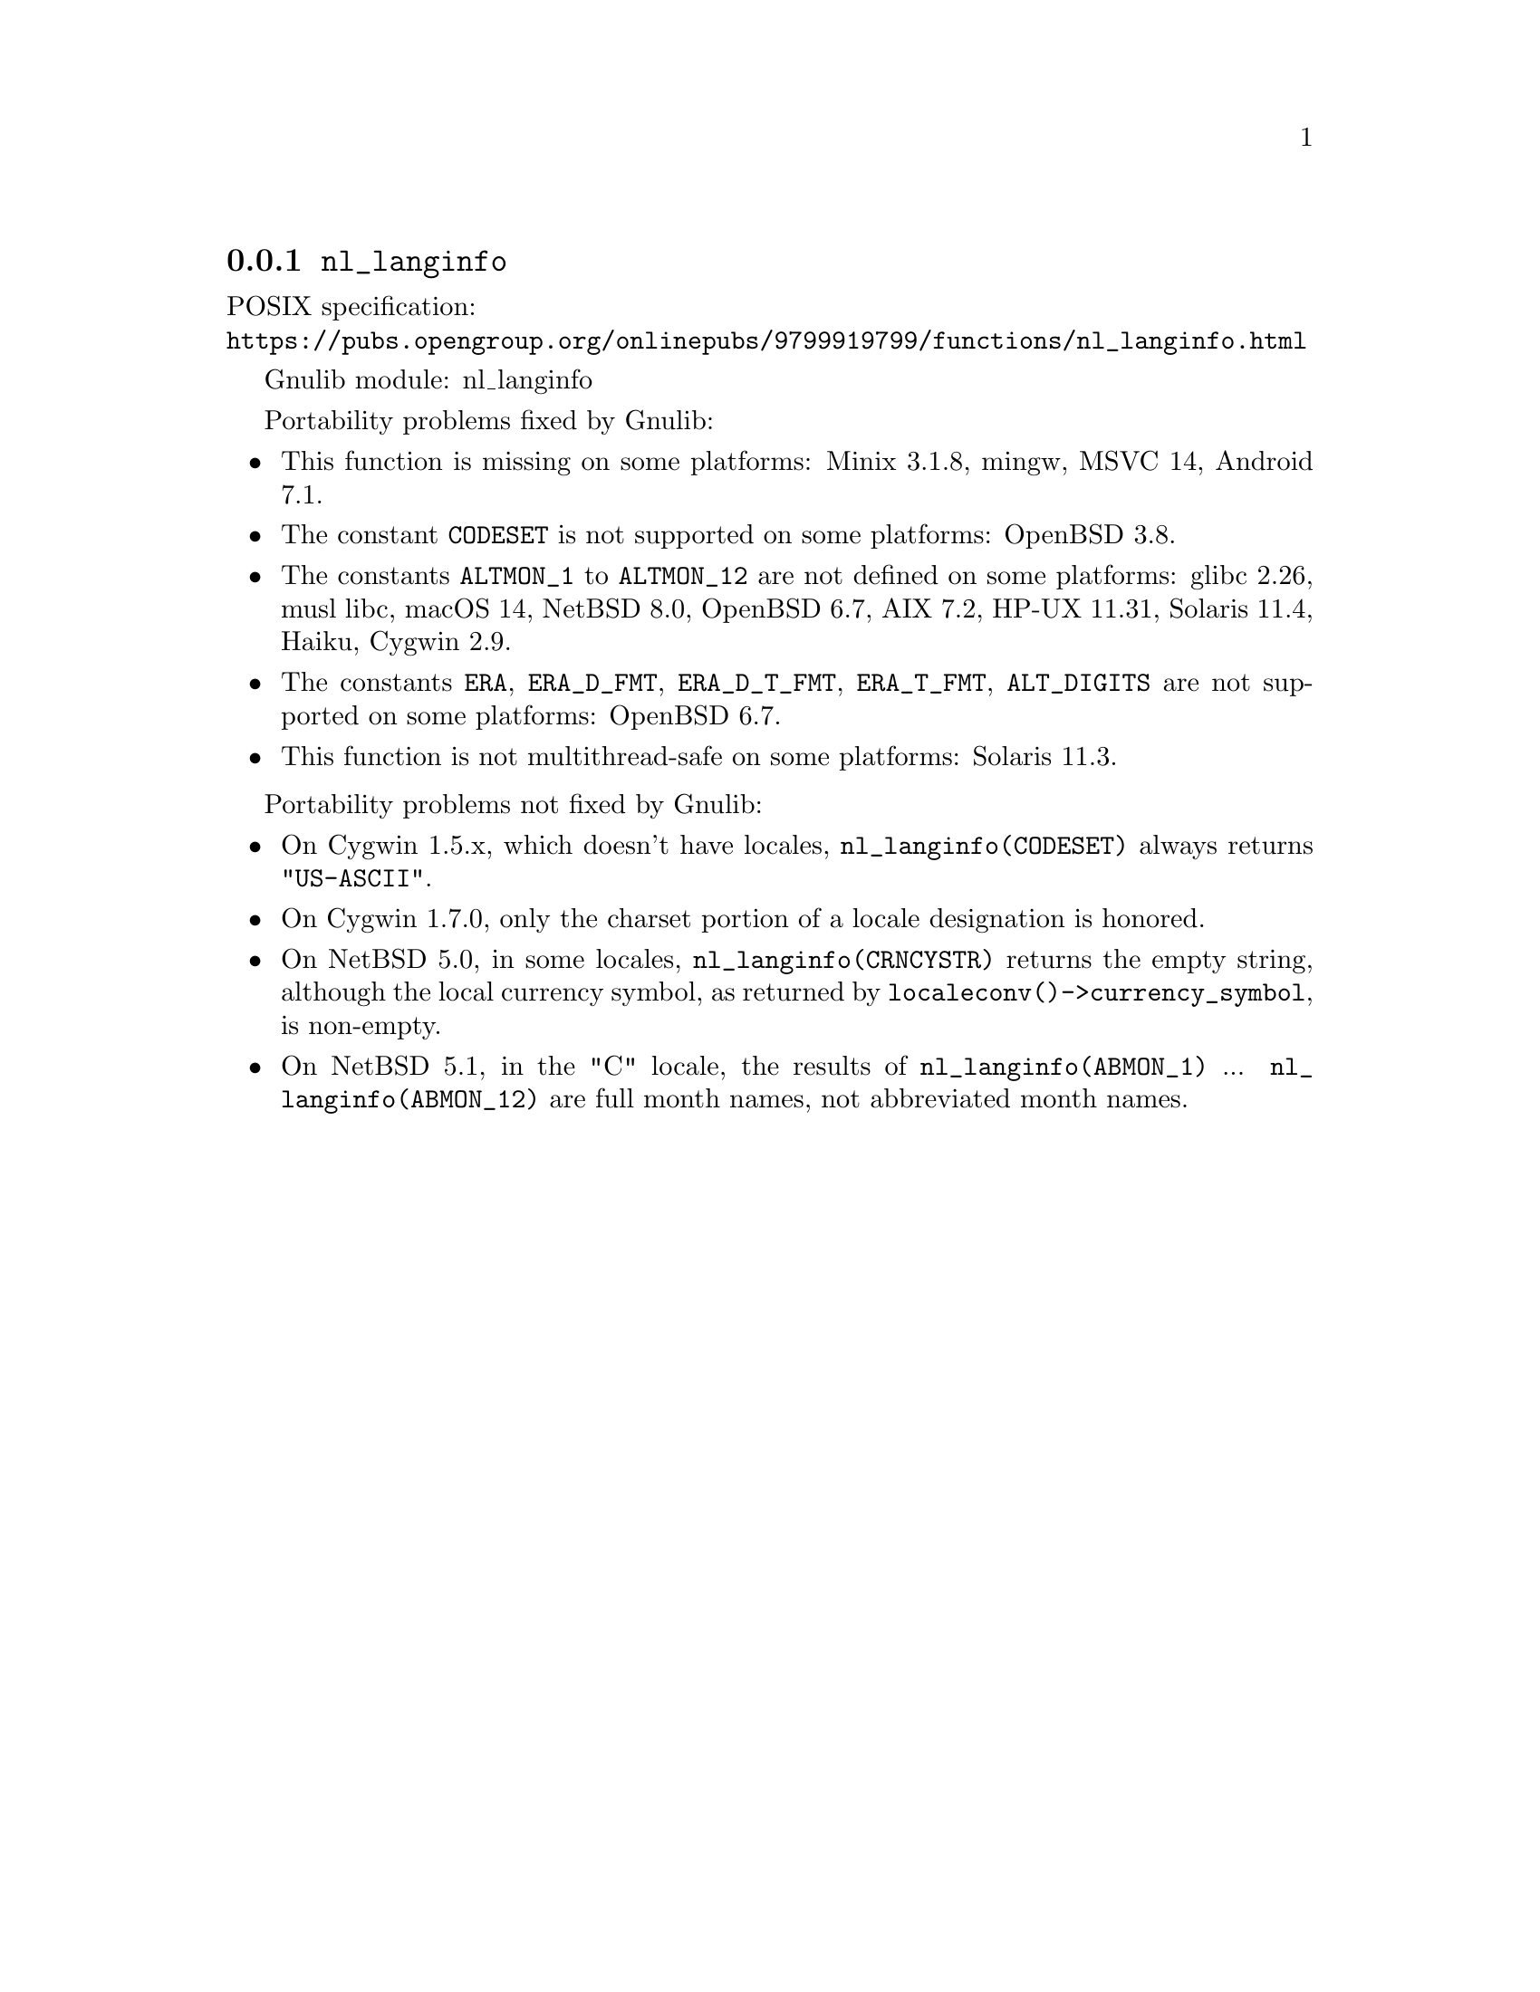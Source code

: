 @node nl_langinfo
@subsection @code{nl_langinfo}
@findex nl_langinfo

POSIX specification:@* @url{https://pubs.opengroup.org/onlinepubs/9799919799/functions/nl_langinfo.html}

Gnulib module: nl_langinfo

Portability problems fixed by Gnulib:
@itemize
@item
This function is missing on some platforms:
Minix 3.1.8, mingw, MSVC 14, Android 7.1.
@item
The constant @code{CODESET} is not supported on some platforms:
OpenBSD 3.8.
@item
The constants @code{ALTMON_1} to @code{ALTMON_12} are not defined on some
platforms:
glibc 2.26, musl libc, macOS 14, NetBSD 8.0, OpenBSD 6.7, AIX 7.2, HP-UX 11.31, Solaris 11.4, Haiku, Cygwin 2.9.
@item
The constants @code{ERA}, @code{ERA_D_FMT}, @code{ERA_D_T_FMT},
@code{ERA_T_FMT}, @code{ALT_DIGITS} are not supported on some platforms:
OpenBSD 6.7.
@item
This function is not multithread-safe on some platforms:
Solaris 11.3.
@end itemize

Portability problems not fixed by Gnulib:
@itemize
@item
On Cygwin 1.5.x, which doesn't have locales, @code{nl_langinfo(CODESET)} always
returns @code{"US-ASCII"}.

@item
On Cygwin 1.7.0, only the charset portion of a locale designation is honored.

@item
On NetBSD 5.0, in some locales, @code{nl_langinfo(CRNCYSTR)} returns the
empty string, although the local currency symbol, as returned by
@code{localeconv()->currency_symbol}, is non-empty.

@item
On NetBSD 5.1, in the "C" locale, the results of
@code{nl_langinfo(ABMON_1)} ... @code{nl_langinfo(ABMON_12)} are full month
names, not abbreviated month names.
@end itemize

